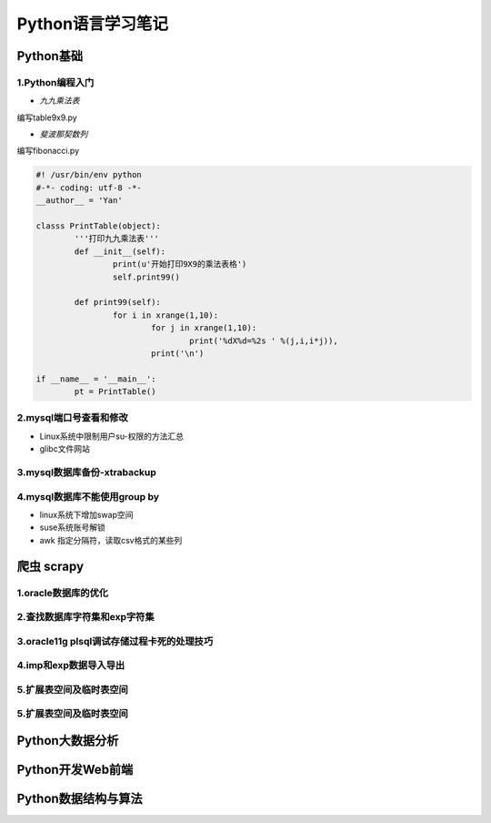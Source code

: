 Python语言学习笔记
======================

Python基础
---------------------

**1.Python编程入门**
~~~~~~~~~~~~~~~~~~~~~~~~~~~~~~~~~~

- *九九乘法表*

编写table9x9.py

.. code-block:: python
	:linenos:
	
	#! /usr/bin/env python
	#-*- coding: utf-8 -*-
	__author__ = 'Yan'
	
	classs PrintTable(object):
		'''打印九九乘法表'''
		def __init__(self):
			print(u'开始打印9X9的乘法表格')
			self.print99()
			
		def print99(self):
			for i in xrange(1,10):
				for j in xrange(1,10):
					print('%dX%d=%2s ' %(j,i,i*j)),
				print('\n')
				
	if __name__ = '__main__':
		pt = PrintTable()
		

- *斐波那契数列*

编写fibonacci.py

.. code-block:: python
	
	#! /usr/bin/env python
	#-*- coding: utf-8 -*-
	__author__ = 'Yan'
	
	classs PrintTable(object):
		'''打印九九乘法表'''
		def __init__(self):
			print(u'开始打印9X9的乘法表格')
			self.print99()
			
		def print99(self):
			for i in xrange(1,10):
				for j in xrange(1,10):
					print('%dX%d=%2s ' %(j,i,i*j)),
				print('\n')
				
	if __name__ = '__main__':
		pt = PrintTable()

**2.mysql端口号查看和修改**
~~~~~~~~~~~~~~~~~~~~~~~~~~~~~~~~~~

- Linux系统中限制用户su-权限的方法汇总
- glibc文件网站

**3.mysql数据库备份-xtrabackup**
~~~~~~~~~~~~~~~~~~~~~~~~~~~~~~~~~~

**4.mysql数据库不能使用group by**
~~~~~~~~~~~~~~~~~~~~~~~~~~~~~~~~~~~


- linux系统下增加swap空间
- suse系统账号解锁
- awk 指定分隔符，读取csv格式的某些列

爬虫 scrapy
---------------------

**1.oracle数据库的优化**
~~~~~~~~~~~~~~~~~~~~~~~~~~~

**2.查找数据库字符集和exp字符集**
~~~~~~~~~~~~~~~~~~~~~~~~~~~~~~~~~~~~

**3.oracle11g plsql调试存储过程卡死的处理技巧**
~~~~~~~~~~~~~~~~~~~~~~~~~~~~~~~~~~~~~~~~~~~~~~~~

**4.imp和exp数据导入导出**
~~~~~~~~~~~~~~~~~~~~~~~~~~~~~~~~~

**5.扩展表空间及临时表空间**
~~~~~~~~~~~~~~~~~~~~~~~~~~~~~~

**5.扩展表空间及临时表空间**
~~~~~~~~~~~~~~~~~~~~~~~~~~~~~~

Python大数据分析
---------------------

Python开发Web前端
---------------------

Python数据结构与算法
--------------------------------------------